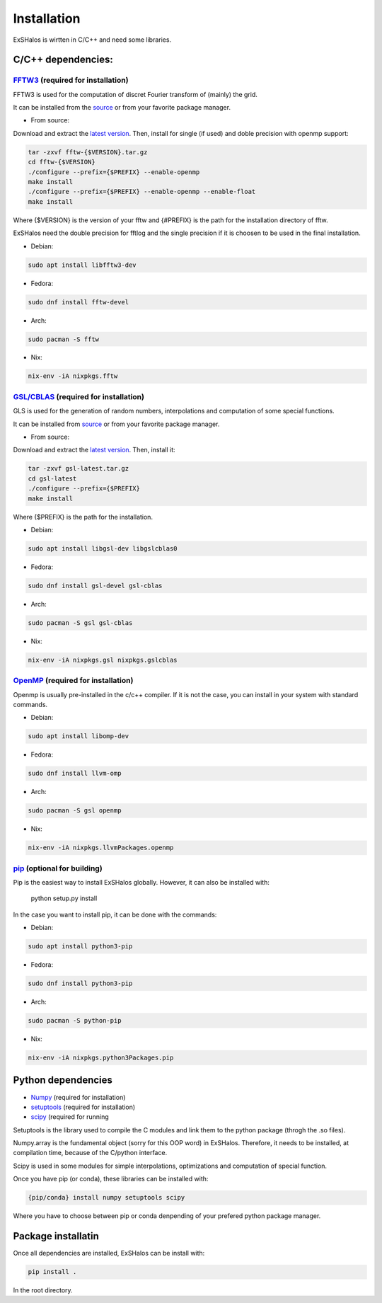 Installation
============

ExSHalos is wirtten in C/C++ and need some libraries.

C/C++ dependencies:
-------------------

`FFTW3 <https://www.fftw.org/>`_ (required for installation) 
~~~~~~~~~~~~~~~~~~~~~~~~~~~~~~~~~~~~~~~~~~~~~~~~~~~~~~~~~~~~

FFTW3 is used for the computation of discret Fourier transform of (mainly) the grid.

It can be installed from the `source <https://www.fftw.org/>`_ or from your favorite package manager.

- From source:

Download and extract the `latest version <https://www.fftw.org/download.html>`_. Then, install for single (if used) and doble precision with openmp support:

.. code-block:: sh

   tar -zxvf fftw-{$VERSION}.tar.gz
   cd fftw-{$VERSION}
   ./configure --prefix={$PREFIX} --enable-openmp
   make install
   ./configure --prefix={$PREFIX} --enable-openmp --enable-float
   make install

Where {$VERSION} is the version of your fftw and {#PREFIX} is the path for the installation directory of fftw. 

ExSHalos need the double precision for fftlog and the single precision if it is choosen to be used in the final installation.

- Debian:

.. code-block:: sh
  
    sudo apt install libfftw3-dev

- Fedora:

.. code-block:: sh

    sudo dnf install fftw-devel

- Arch:

.. code-block:: sh

    sudo pacman -S fftw

- Nix:

.. code-block:: sh

    nix-env -iA nixpkgs.fftw

`GSL/CBLAS <https://www.gnu.org/software/gsl/>`_ (required for installation) 
~~~~~~~~~~~~~~~~~~~~~~~~~~~~~~~~~~~~~~~~~~~~~~~~~~~~~~~~~~~~~~~~~~~~~~~~~~~~

GLS is used for the generation of random numbers, interpolations and computation of some special functions.

It can be installed from `source <https://www.gnu.org/software/gsl/>`_ or from your favorite package manager.

- From source: 

Download and extract the `latest version <https://mirror.ibcp.fr/pub/gnu/gsl/gsl-latest.tar.gz>`_. Then, install it:

.. code-block:: sh

   tar -zxvf gsl-latest.tar.gz
   cd gsl-latest
   ./configure --prefix={$PREFIX}
   make install

Where {$PREFIX} is the path for the installation.

- Debian:

.. code-block:: sh

    sudo apt install libgsl-dev libgslcblas0

- Fedora:

.. code-block:: sh

    sudo dnf install gsl-devel gsl-cblas

- Arch:

.. code-block:: sh

    sudo pacman -S gsl gsl-cblas

- Nix:

.. code-block:: sh

    nix-env -iA nixpkgs.gsl nixpkgs.gslcblas

`OpenMP <https://www.openmp.org/>`_ (required for installation)
~~~~~~~~~~~~~~~~~~~~~~~~~~~~~~~~~~~~~~~~~~~~~~~~~~~~~~~~~~~~~~~

Openmp is usually pre-installed in the c/c++ compiler. If it is not the case, you can install in your system with standard commands.

- Debian:

.. code-block:: sh

    sudo apt install libomp-dev

- Fedora:

.. code-block:: sh

    sudo dnf install llvm-omp

- Arch:

.. code-block:: sh

    sudo pacman -S gsl openmp

- Nix:

.. code-block:: sh

    nix-env -iA nixpkgs.llvmPackages.openmp

`pip <https://pypi.org/project/pip/>`_ (optional for building)
~~~~~~~~~~~~~~~~~~~~~~~~~~~~~~~~~~~~~~~~~~~~~~~~~~~~~~~~~~~~~~

Pip is the easiest way to install ExSHalos globally. However, it can also be installed with:

    python setup.py install

In the case you want to install pip, it can be done with the commands:

- Debian:

.. code-block:: sh

    sudo apt install python3-pip

- Fedora:

.. code-block:: sh

    sudo dnf install python3-pip

- Arch:

.. code-block:: sh

    sudo pacman -S python-pip

- Nix:

.. code-block:: sh

    nix-env -iA nixpkgs.python3Packages.pip

Python dependencies
-------------------

- `Numpy <https://numpy.org/>`_ (required for installation) 
- `setuptools <https://setuptools.pypa.io/en/latest/>`_ (required for installation) 
- `scipy <https://scipy.org/>`_ (required for running

Setuptools is the library used to compile the C modules and link them to the python package (throgh the .so files).

Numpy.array is the fundamental object (sorry for this OOP word) in ExSHalos. Therefore, it needs to be installed, at compilation time, because of the C/python interface. 

Scipy is used in some modules for simple interpolations, optimizations and computation of special function.

Once you have pip (or conda), these libraries can be installed with:

.. code-block:: sh

    {pip/conda} install numpy setuptools scipy

Where you have to choose between pip or conda denpending of your prefered python package manager.

Package installatin
-------------------

Once all dependencies are installed, ExSHalos can be install with:

.. code-block:: sh

    pip install .

In the root directory.
